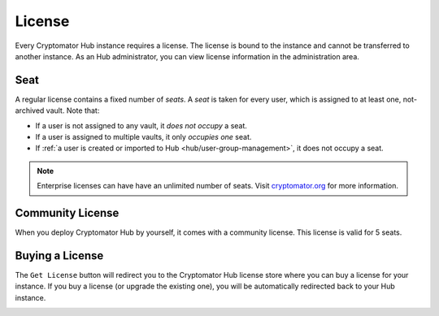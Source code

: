 .. _hub/license:

License
=======

Every Cryptomator Hub instance requires a license.
The license is bound to the instance and cannot be transferred to another instance.
As an Hub administrator, you can view license information in the administration area.

.. image:: ../img/hub/admin-area.png
    :alt: Administration area


.. _hub/license/seat:

Seat
----

A regular license contains a fixed number of *seats*.
A *seat* is taken for every user, which is assigned to at least one, not-archived vault.
Note that:

* If a user is not assigned to any vault, it *does not occupy* a seat.
* If a user is assigned to multiple vaults, it only *occupies one* seat.
* If :ref:`a user is created or imported to Hub <hub/user-group-management>`, it does not occupy a seat.

.. note:: Enterprise licenses can have have an unlimited number of seats. Visit `cryptomator.org <https://cryptomator.org/hub/>`_ for more information.


.. _hub/license/community-license:

Community License
-----------------

When you deploy Cryptomator Hub by yourself, it comes with a community license.
This license is valid for 5 seats.

.. _hub/license/buy-license:

Buying a License
----------------

The ``Get License`` button will redirect you to the Cryptomator Hub license store where you can buy a license for your instance.
If you buy a license (or upgrade the existing one), you will be automatically redirected back to your Hub instance.

.. image:: ../img/hub/billing-active-license.png
    :alt: Billing shows standard license
    :width: 920px
